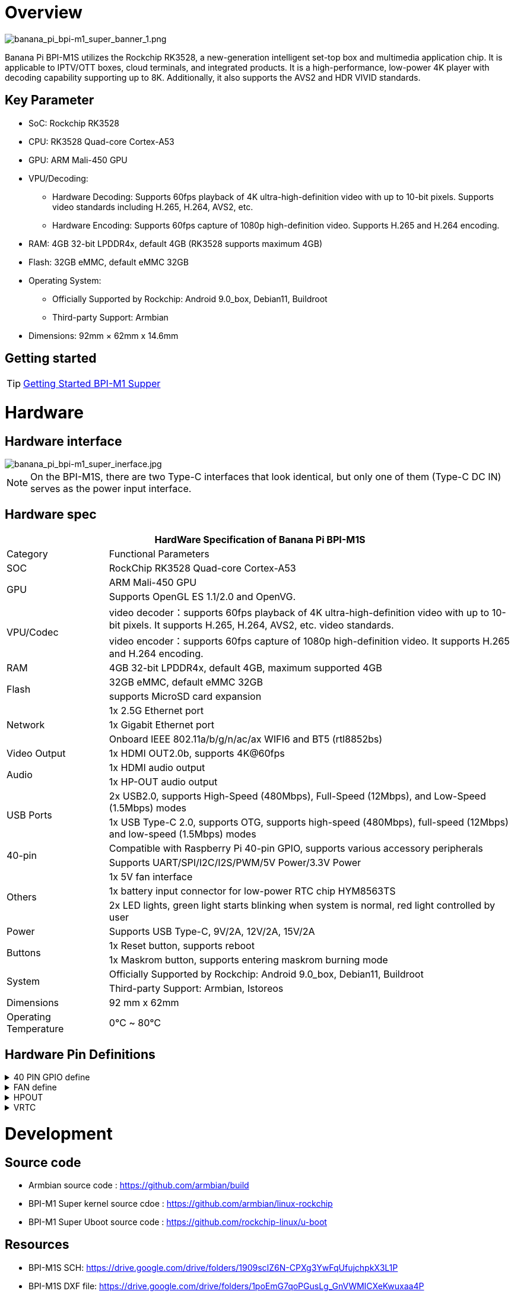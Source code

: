 = Overview

image::/bpi-m1_super/banana_pi_bpi-m1_super_banner_1.png[banana_pi_bpi-m1_super_banner_1.png]

Banana Pi BPI-M1S utilizes the Rockchip RK3528, a new-generation intelligent set-top box and multimedia application chip. It is applicable to IPTV/OTT boxes, cloud terminals, and integrated products. It is a high-performance, low-power 4K player with decoding capability supporting up to 8K. Additionally, it also supports the AVS2 and HDR VIVID standards.

== Key Parameter
* SoC: Rockchip RK3528
* CPU: RK3528 Quad-core Cortex-A53
* GPU: ARM Mali-450 GPU
* VPU/Decoding:
** Hardware Decoding: Supports 60fps playback of 4K ultra-high-definition video with up to 10-bit pixels. Supports video standards including H.265, H.264, AVS2, etc.
** Hardware Encoding: Supports 60fps capture of 1080p high-definition video. Supports H.265 and H.264 encoding.
* RAM: 4GB 32-bit LPDDR4x, default 4GB (RK3528 supports maximum 4GB)
* Flash: 32GB eMMC, default eMMC 32GB
* Operating System:
** Officially Supported by Rockchip: Android 9.0_box, Debian11, Buildroot
** Third-party Support: Armbian
* Dimensions: 92mm × 62mm x 14.6mm

== Getting started

TIP: link:/en/BPI-M5/GettingStarted_BPI-M5_Pro[Getting Started BPI-M1 Supper]


= Hardware 

== Hardware interface

image::/bpi-m1_super/banana_pi_bpi-m1_super_inerface.jpg[banana_pi_bpi-m1_super_inerface.jpg]

NOTE: On the BPI-M1S, there are two Type-C interfaces that look identical, but only one of them (Type-C DC IN) serves as the power input interface.


== Hardware spec

[options="header",cols="1,4"]
|=====
2+| **HardWare Specification of Banana Pi BPI-M1S**
| Category	| Functional Parameters
| SOC	| RockChip RK3528 Quad-core Cortex-A53
.2+| GPU	| ARM Mali-450 GPU
| Supports OpenGL ES 1.1/2.0 and OpenVG.
.2+| VPU/Codec	| video decoder：supports 60fps playback of 4K ultra-high-definition video with up to 10-bit pixels. It supports H.265, H.264, AVS2, etc. video standards.
| video encoder：supports 60fps capture of 1080p high-definition video. It supports H.265 and H.264 encoding.
| RAM | 4GB 32-bit LPDDR4x, default 4GB, maximum supported 4GB
.2+| Flash	 | 32GB eMMC, default eMMC 32GB
| supports MicroSD card expansion
.3+| Network	| 1x 2.5G Ethernet port
| 1x Gigabit Ethernet port
| Onboard IEEE 802.11a/b/g/n/ac/ax WIFI6 and BT5 (rtl8852bs)
| Video Output| 1x HDMI OUT2.0b, supports 4K@60fps
.2+| Audio	| 1x HDMI audio output
| 1x HP-OUT audio output
.2+| USB Ports	| 2x USB2.0, supports High-Speed (480Mbps), Full-Speed (12Mbps), and Low-Speed (1.5Mbps) modes
| 1x USB Type-C 2.0, supports OTG, supports high-speed (480Mbps), full-speed (12Mbps) and low-speed (1.5Mbps) modes
.2+| 40-pin	| Compatible with Raspberry Pi 40-pin GPIO, supports various accessory peripherals
| Supports UART/SPI/I2C/I2S/PWM/5V Power/3.3V Power
.3+| Others	 
| 1x 5V fan interface
| 1x battery input connector for low-power RTC chip HYM8563TS
| 2x LED lights, green light starts blinking when system is normal, red light controlled by user
| Power	| Supports USB Type-C, 9V/2A, 12V/2A, 15V/2A
.2+| Buttons 	
| 1x Reset button, supports reboot
| 1x Maskrom button, supports entering maskrom burning mode
.2+| System	
| Officially Supported by Rockchip: Android 9.0_box, Debian11, Buildroot
| Third-party Support: Armbian, Istoreos
| Dimensions	| 92 mm x 62mm
| Operating Temperature	| 0℃ ~ 80℃
|=====

== Hardware Pin Definitions

.40 PIN GPIO define
[%collapsible]
====

[options="header",cols="1,4,1,1,4,1"]
|=====
6+| **HardWare Specification of Banana Pi BPI-M1S**
| GPIO |number	|Function	|Pin	|Pin	Function	|GPIO number
|	|+3.3V	|1 | 2 | +5.0V	|
|130	|I2C1_SDA_M0 / UART3_RTSN / I2S1_SDI3 / GPIO4_A2_d /	|3|4| +5.0V	|
|131	|I2C1_SCL_M0 / UART3_CTSN / I2S1_SDI2 / GPIO4_A3_d|5|6|GND	|
|1	|REF_CLK_OUT_M0 /GPIO0_A1	|7|8|UART0_TX_M0 / JTAG_MCU_TCK_M1 / JTAG_CPU_TCK_M1 / GPIO4_D0_d	|152
||GND	 |9|10|GPIO0_B6/UART0_RX_M0/ JTAG_MCU_TMS_M1/JTAG_CPU_TMS_M1 / GPIO4_C7_u	|151
|0	|GPIO0_A0	|11|12|I2S1_SCLK / UART1_RTSN / GPIO4_A5_d	|133
| | |13 | 14 | GND	|
| | |15 |16|  | 
| |+3.3V | 17 | 18 | | 
|138	|SPI0_MOSI / PDM_SDI0 / I2S1_SDO3 / GPIO4_B2_d	|19|20|GND	|
|41	|SPI0_MISO / PDM_SDI2 / I2S1_SDI1 / GPIO4_B3_d	|21|22| |
|43	|SPI0_CLK / I2S1_SDI0 / GPIO4_B4_d| 23 |24 |SPI0_CSN0 / PWR_CTRL1 /SPI0_CS0_M2|	44
| |GND	|25|26|PWM6_M0 / SPI0_CSN1 / PDM_SDI3 / GPIO4_C1_d	|145
|150	|I2C0_SDA_M0 / PWM0_M0 / GPU_AVS / GPIO4_C3_d	|27|28|ARM_AVS / PWM1_M0 / I2C0_SCL_M0 / GPIO4_C4_d	|148
| | |29 | 30|GND	|
| || 31|32|GPIO4_C0/PWM5_M0 / FEPHY_LED_LINK_M0 / UART3_TX_M1	|144
|103|	GPIO4_B7 / PWM4_M0 / FEPHY_LED_SPD_M0 / UART3_RX_M1	|33|34|GND	|
|134	|UART1_TX_M0 / I2S1_LRCK / GPIO4_A6_d	|35|36||
| | |37|38|GPIO3_B2 / SPI0_CLK / I2S1_SDI0 |	106
| |GND	|39|40|GPIO4_A7_d / UART1_RX_M0 / I2S1_SDO0|	107
|=====
====

.FAN define
[%collapsible]
====
0.8mm connector(CON3102)

[options="header",cols="1,3"]
|=====
|Pin	Assignment	|Description
|1	|VCC_5V0	5V Power ouput
|2	|GND	GND
|3	|PWM	PWM control
|=====
====

.HPOUT
[%collapsible]
====
0.8mm connector(CON3101)

[options="header",cols="1,2,2"]
|=====
|Pin	|Assignment	|Description
|1	|AOR	|right channel
|2	|AOL	|left channel
|3	|GND	|GND
|=====
====

.VRTC
[%collapsible]
====
0.8mm connector(CON2200)
[options="header",cols="1,2,2"]
|=====
|Pin	|Assignment	|Description
|1	|+	|Positive pole
|2	|-	|Negative pole
|=====
====

= Development

== Source code

* Armbian source code : https://github.com/armbian/build

* BPI-M1 Super kernel source cdoe : https://github.com/armbian/linux-rockchip

* BPI-M1 Super Uboot source code : https://github.com/rockchip-linux/u-boot

== Resources

* BPI-M1S SCH: https://drive.google.com/drive/folders/1909scIZ6N-CPXg3YwFqUfujchpkX3L1P

* BPI-M1S DXF file: https://drive.google.com/drive/folders/1poEmG7qoPGusLg_GnVWMICXeKwuxaa4P

* BPI-M1S SMD file: https://drive.google.com/drive/folders/1Ct6q76S8NnV-qSxd3fAYVfTs0NFxAXHD

= Image 

== Android 9

 Android 9 Box version is an Android operating system specifically designed for TV boxes. It is based on Android 9 Pie, focusing on optimizing user experience and performance for large-screen devices.
 
Google drive: https://drive.google.com/drive/folders/1ZDfZGnfNyN2fsciE2lMQwuXcvaoRZofP

== debian

Debian 11 continues to uphold Debian's tradition by offering a stable and reliable operating system environment. It has undergone rigorous testing and stability assurances, making it suitable for servers, desktops, and embedded devices alike

Google drive: https://drive.google.com/drive/folders/1UsUqiYN2mzTEx_H2eBlRiNChdmZge0EO

== Armbian

Armbian is a computing build framework that allows users to create ready-to-use images with working kernels in variable user space configurations for various single board computers. It provides various pre-build images for some supported boards. These are usually Debian or Ubuntu flavored.

download link : https://github.com/armbian/community/releases

== ubuntu-rockchip

This project aims to provide a default Ubuntu experience for Rockchip RK3588 devices. Get started today with an Ubuntu Server or Desktop image for a familiar environment.

download link: https://github.com/Joshua-Riek/ubuntu-rockchip/releases


